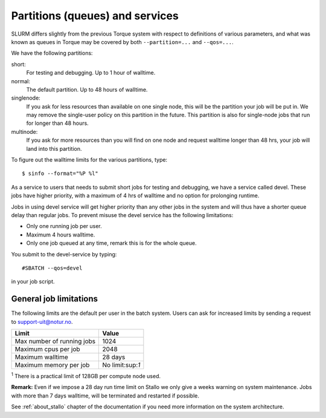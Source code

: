 

Partitions (queues) and services
================================

SLURM differs slightly from the previous Torque system with respect to
definitions of various parameters, and what was known as queues in Torque may
be covered by both ``--partition=...`` and ``--qos=...``.

We have the following partitions:

short:
    For testing and debugging. Up to 1 hour of walltime.

normal:
    The default partition. Up to 48 hours of walltime.

singlenode:
    If you ask for less resources than available on one single node, this will be the partition your job
    will be put in. We may remove the single-user policy on this partition in the future.
    This partition is also for single-node jobs that run for longer than 48 hours.

multinode:
    If you ask for more resources than you will find on one node and request walltime longer than 48 hrs,
    your job will land into this partition.

To figure out the walltime limits for the various partitions, type::

  $ sinfo --format="%P %l"

As a service to users that needs to submit short jobs for testing and debugging, we have a service called devel.
These jobs have higher priority, with a maximum of 4 hrs of walltime and no option for prolonging runtime.

Jobs in using devel service will get higher priority than any other jobs
in the system and will thus have a shorter queue delay than regular
jobs. To prevent misuse the devel service has the following limitations:

*  Only one running job per user.
*  Maximum 4 hours walltime.
*  Only one job queued at any time, remark this is for the whole queue.

You submit to the devel-service by typing::

  #SBATCH --qos=devel

in your job script.


General job limitations
-----------------------

The following limits are the default per user in the batch system. Users
can ask for increased limits by sending a request to
support-uit@notur.no.

========================== ================
Limit                      Value
========================== ================
Max number of running jobs 1024
Maximum cpus per job       2048
Maximum walltime           28 days
Maximum memory per job     No limit:sup:`1`
========================== ================

:sup:`1` There is a practical limit of 128GB per compute node used.

**Remark:** Even if we impose a 28 day run time limit on Stallo we only give
a weeks warning on system maintenance. Jobs with more than 7 days walltime,
will be terminated and restarted if possible.

See :ref:`about_stallo` chapter of the documentation if you need more information on the system architecture.
